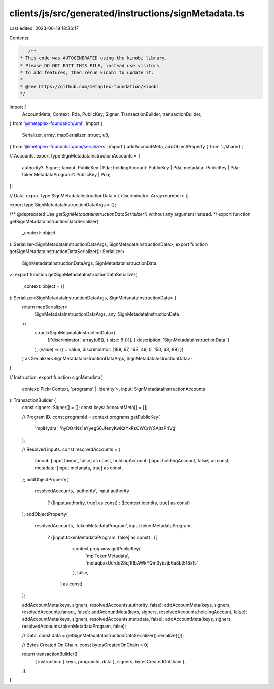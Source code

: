 clients/js/src/generated/instructions/signMetadata.ts
=====================================================

Last edited: 2023-06-19 18:36:17

Contents:

.. code-block:: ts

    /**
 * This code was AUTOGENERATED using the kinobi library.
 * Please DO NOT EDIT THIS FILE, instead use visitors
 * to add features, then rerun kinobi to update it.
 *
 * @see https://github.com/metaplex-foundation/kinobi
 */

import {
  AccountMeta,
  Context,
  Pda,
  PublicKey,
  Signer,
  TransactionBuilder,
  transactionBuilder,
} from '@metaplex-foundation/umi';
import {
  Serializer,
  array,
  mapSerializer,
  struct,
  u8,
} from '@metaplex-foundation/umi/serializers';
import { addAccountMeta, addObjectProperty } from '../shared';

// Accounts.
export type SignMetadataInstructionAccounts = {
  authority?: Signer;
  fanout: PublicKey | Pda;
  holdingAccount: PublicKey | Pda;
  metadata: PublicKey | Pda;
  tokenMetadataProgram?: PublicKey | Pda;
};

// Data.
export type SignMetadataInstructionData = { discriminator: Array<number> };

export type SignMetadataInstructionDataArgs = {};

/** @deprecated Use `getSignMetadataInstructionDataSerializer()` without any argument instead. */
export function getSignMetadataInstructionDataSerializer(
  _context: object
): Serializer<SignMetadataInstructionDataArgs, SignMetadataInstructionData>;
export function getSignMetadataInstructionDataSerializer(): Serializer<
  SignMetadataInstructionDataArgs,
  SignMetadataInstructionData
>;
export function getSignMetadataInstructionDataSerializer(
  _context: object = {}
): Serializer<SignMetadataInstructionDataArgs, SignMetadataInstructionData> {
  return mapSerializer<
    SignMetadataInstructionDataArgs,
    any,
    SignMetadataInstructionData
  >(
    struct<SignMetadataInstructionData>(
      [['discriminator', array(u8(), { size: 8 })]],
      { description: 'SignMetadataInstructionData' }
    ),
    (value) => ({ ...value, discriminator: [188, 67, 163, 49, 0, 150, 63, 89] })
  ) as Serializer<SignMetadataInstructionDataArgs, SignMetadataInstructionData>;
}

// Instruction.
export function signMetadata(
  context: Pick<Context, 'programs' | 'identity'>,
  input: SignMetadataInstructionAccounts
): TransactionBuilder {
  const signers: Signer[] = [];
  const keys: AccountMeta[] = [];

  // Program ID.
  const programId = context.programs.getPublicKey(
    'mplHydra',
    'hyDQ4Nz1eYyegS6JfenyKwKzYxRsCWCriYSAjtzP4Vg'
  );

  // Resolved inputs.
  const resolvedAccounts = {
    fanout: [input.fanout, false] as const,
    holdingAccount: [input.holdingAccount, false] as const,
    metadata: [input.metadata, true] as const,
  };
  addObjectProperty(
    resolvedAccounts,
    'authority',
    input.authority
      ? ([input.authority, true] as const)
      : ([context.identity, true] as const)
  );
  addObjectProperty(
    resolvedAccounts,
    'tokenMetadataProgram',
    input.tokenMetadataProgram
      ? ([input.tokenMetadataProgram, false] as const)
      : ([
          context.programs.getPublicKey(
            'mplTokenMetadata',
            'metaqbxxUerdq28cj1RbAWkYQm3ybzjb6a8bt518x1s'
          ),
          false,
        ] as const)
  );

  addAccountMeta(keys, signers, resolvedAccounts.authority, false);
  addAccountMeta(keys, signers, resolvedAccounts.fanout, false);
  addAccountMeta(keys, signers, resolvedAccounts.holdingAccount, false);
  addAccountMeta(keys, signers, resolvedAccounts.metadata, false);
  addAccountMeta(keys, signers, resolvedAccounts.tokenMetadataProgram, false);

  // Data.
  const data = getSignMetadataInstructionDataSerializer().serialize({});

  // Bytes Created On Chain.
  const bytesCreatedOnChain = 0;

  return transactionBuilder([
    { instruction: { keys, programId, data }, signers, bytesCreatedOnChain },
  ]);
}


